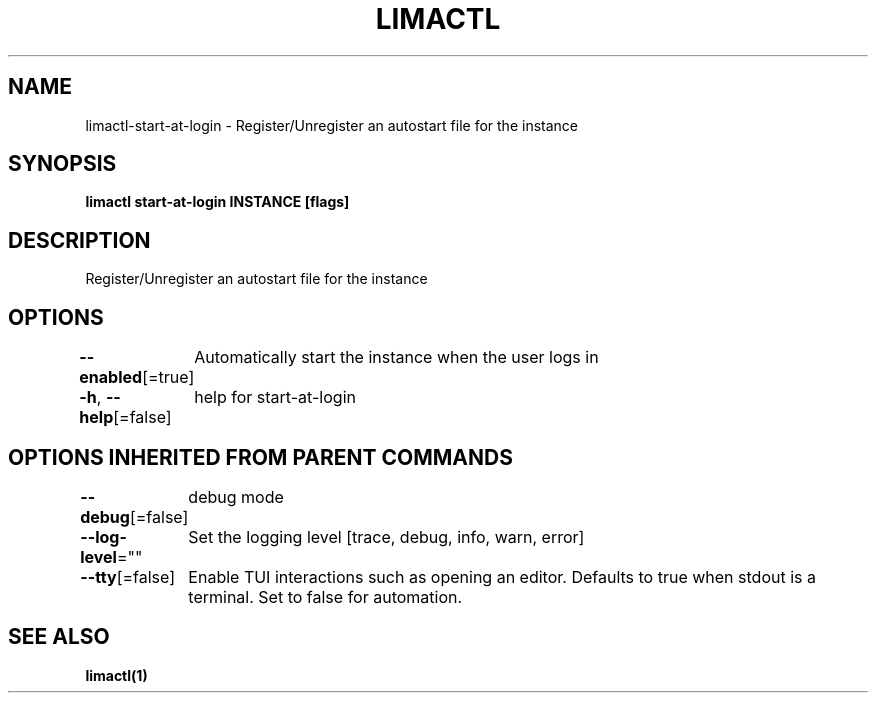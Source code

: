 .nh
.TH "LIMACTL" "1" "May 2024" "Auto generated by spf13/cobra" ""

.SH NAME
.PP
limactl-start-at-login - Register/Unregister an autostart file for the instance


.SH SYNOPSIS
.PP
\fBlimactl start-at-login INSTANCE [flags]\fP


.SH DESCRIPTION
.PP
Register/Unregister an autostart file for the instance


.SH OPTIONS
.PP
\fB--enabled\fP[=true]
	Automatically start the instance when the user logs in

.PP
\fB-h\fP, \fB--help\fP[=false]
	help for start-at-login


.SH OPTIONS INHERITED FROM PARENT COMMANDS
.PP
\fB--debug\fP[=false]
	debug mode

.PP
\fB--log-level\fP=""
	Set the logging level [trace, debug, info, warn, error]

.PP
\fB--tty\fP[=false]
	Enable TUI interactions such as opening an editor. Defaults to true when stdout is a terminal. Set to false for automation.


.SH SEE ALSO
.PP
\fBlimactl(1)\fP
